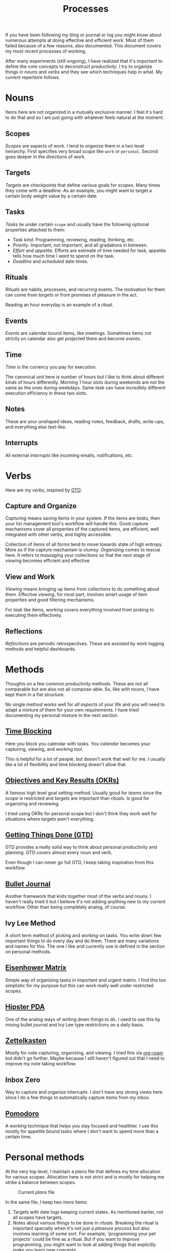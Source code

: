 #+TITLE: Processes

If you have been following my blog or journal or log you might know about
numerous attempts at doing effective and efficient work. Most of them failed
because of a few reasons, also documented. This document covers my most recent
processes of working.

After many experiments (still ongoing), I have realized that it's important to
define the core concepts to deconstruct /productivity/. I try to organize things
in /nouns/ and /verbs/ and they see which techniques help in what. My current
repertoire follows.

* Nouns
Items here are not organized in a mutually exclusive manner. I feel it's hard to
do that and so I am just going with whatever feels natural at the moment.

** Scopes
/Scopes/ are aspects of work. I tend to organize them in a two level heirarchy.
First specifies very broad /scope/ like ~work~ or ~personal~. Second goes deeper in
the directions of work.

** Targets
/Targets/ are checkpoints that define various goals for /scopes/. Many times they
come with a deadline. As an example, you might want to target a certain body
weight value by a certain date.

** Tasks
/Tasks/ lie under certain =scope= and usually have the following optional properties
attached to them:

+ Task /kind/. Programming, reviewing, reading, thinking, etc.
+ /Priority/. Important, not important, and all gradations in between.
+ /Effort/ and /appetite/. Efforts are estimate of time needed for task, appetite
  tells how much time I /want/ to spend on the task.
+ /Deadline/ and /scheduled/ date times.

** Rituals
/Rituals/ are habits, processes, and recurring events. The motivation for them can
come from /targets/ or from promises of pleasure in the act.

Reading an hour everyday is an example of a /ritual/.

** Events
/Events/ are calendar bound items, like meetings. Sometimes items not strictly on
calendar also get projected there and become /events/.

** Time
/Time/ is the currency you pay for execution.

The canonical unit here is number of hours but I like to think about different
/kinds/ of hours differently. Morning 1 hour slots during weekends are not the
same as the ones during weekdays. Same /task/ can have incredibly different
execution efficiency in these two slots.

** Notes
These are your unshaped ideas, reading notes, feedback, drafts, write-ups, and
everything else text-like.

** Interrupts
All external /interrupts/ like incoming emails, notifications, etc.

* Verbs
Here are my /verbs/, inspired by [[https://en.wikipedia.org/wiki/Getting_Things_Done][GTD]]:

** Capture and Organize
/Capturing/ means saving items in your system. If the items are /tasks/, then your
list management tool's workflow will handle this. Good capture mechanisms cover
all properties of the captured items, are efficient, well integrated with other
verbs, and highly accessible.

Collection of items of all forms tend to move towards state of high entropy.
More so if the capture mechanism is clumsy. /Organizing/ comes to rescue here. It
refers to massaging your collections so that the next stage of /viewing/ becomes
efficient and effective.

** View and Work
/Viewing/ means bringing up items from collections to do something about them.
Effective /viewing/, for most part, involves smart usage of item properties and
good filtering mechanisms.

For /task/ like items, /working/ covers everything involved from picking to
executing them effectively.

** Reflections
/Reflections/ are periodic retrospectives. These are assisted by work logging
methods and helpful dashboards.

* Methods
Thoughts on a few common productivity methods. These are not all comparable but
are also not all compose-able. So, like with nouns, I have kept them in a flat
structure.

No single method works well for /all aspects/ of your life and you will need to
adapt a mixture of them for your own requirements. I have tried documenting my
personal mixture in the next section.

** [[https://en.wikipedia.org/wiki/Timeblocking][Time Blocking]]
Here you block you calendar with tasks. You /calendar/ becomes your capturing,
viewing, and working tool.

This is helpful for a lot of people, but doesn't work that well for me. I
usually like a lot of flexibility and time blocking doesn't allow that.

** [[https://en.wikipedia.org/wiki/OKR][Objectives and Key Results (OKRs)]]
A famous high level goal setting method. Usually good for /teams/ since the /scope/
is restricted and /targets/ are important than /rituals/. Is good for organizing and
reviewing.

I tried using OKRs for personal scope but I don't think they work well for
situations where targets aren't everything.

** [[https://en.wikipedia.org/wiki/Getting_Things_Done][Getting Things Done (GTD)]]
GTD provides a really solid way to think about personal productivity and
planning. GTD covers almost every noun and verb.

Even though I can never go full GTD, I keep taking inspiration from this
workflow.

** [[https://bulletjournal.com/][Bullet Journal]]
Another framework that knits together most of the verbs and nouns. I haven't
really tried it but I believe it's not adding anything new to my current
workflow. Other than being completely analog, of course.

** Ivy Lee Method
A short term method of picking and /working/ on tasks. You write down few
important things to do every day and do them. There are many variations and
names for this. The one I like and currently use is defined in the section on
personal methods.

** [[https://en.wikipedia.org/wiki/Time_management#The_Eisenhower_Method][Eisenhower Matrix]]
Simple way of organizing tasks in important and urgent matrix. I find this too
simplistic for my purpose but this can work really well under restricted scopes.

** [[https://en.wikipedia.org/wiki/Hipster_PDA][Hipster PDA]]
One of the analog ways of writing down things to do. I used to use this by
mixing bullet journal and Ivy Lee type restrictions on a daily basis.

** [[https://en.wikipedia.org/wiki/Zettelkasten][Zettelkasten]]
Mostly for note capturing, organizing, and viewing. I tried this via [[https://github.com/org-roam/org-roam][org-roam]]
but didn't go further. Maybe because I still haven't figured out that I need to
improve my note taking workflow.

** Inbox Zero
Way to capture and organize interrupts. I don't have any strong views here since
I do a few things to automatically capture items from my inbox.

** [[https://en.wikipedia.org/wiki/Pomodoro_Technique][Pomodoro]]
A /working/ technique that helps you stay focused and healthier. I use this mostly
for appetite bound tasks where I don't want to spend more than a certain time.

* Personal methods
At the very top level, I maintain a /plans/ file that defines my time allocation
for various scopes. Allocation here is not strict and is mostly for helping me
strike a balance between scopes.

#+CAPTION: Current /plans/ file
#+ATTR_HTML: :class zoomTarget :data-closeclick true
[[file:./time-allocation.png]]

In the same file, I keep two more items:

1. Targets with date logs keeping current states. As mentioned earlier, not all
   scopes have targets.
2. Notes about various things to be done in /rituals/. Breaking the ritual is
   important specially when it's not just a /pleasure process/ but also involves
   learning of some sort. For example, 'programming your pet projects' could be
   fine as a ritual. But if you want to /improve/ programming, you might want to
   look at adding things that explicitly make you learn new concepts.

** Capturing and Organizing
For capturing and organizing tasks, I stick to [[https://orgmode.org/][Org Mode]]. The setup is based on
Org Captures and can be found [[https://github.com/lepisma/rogue/blob/master/local/r-org/r-org.el][here]]. I also use [[http://www.orgzly.com][orgzly]] for capturing items on the
go. Here are my current capture templates:

#+begin_src emacs-lisp
    (("p" "Personal task" entry (file ,(concat user-notes-dir "<>"))
      "* %?\nSCHEDULED: %^t\n%a" :empty-lines 1 :prepend t)
     ("w" "Work task" entry (file ,(concat user-notes-dir "<>"))
      "* %?\nSCHEDULED: %^t%^{effort}p\n%a" :empty-lines 1 :prepend t)
     ("l" "Weekly log" item (file+olp ,(concat user-notes-dir "<>") "Weekly review" "Done")
      "- %U %?" :empty-lines-after 1)
     ("t" "Team log" item (function org-team-visit-person-log)
      "- %U %?" :prepend t))
#+end_src

External events are captured on my work calendar. I do little bit of time
blocking and reminders for rituals also on the same calendar.

*** Notes
Capturing notes is a weak spot at the moment. I have [[https://github.com/lepisma/org-team/][something]] for logging team
notes and am looking to build something similar for book notes in [[https://github.com/lepisma/org-books][org-books]]. But
general note capturing is not that accessible or effective. My recent focus on
tasks have made older notes related files go stale. I might try looking at this
wiki itself for notes or might just give in to [[https://github.com/org-roam/org-roam][org-roam]].

I am also missing a way to capture smaller pieces like articles read or videos
watched. For heavier documents, I keep annotations in pdfs and in my [[pile:wiki:readings/notes/documents][documents]]
page but am trying to do something to merge with [[https://www.zotero.org/][Zotero]] since that's what our
teams are starting to use now.

One other form of capture is private journals where I keep notes on events and
track moods and other events. I wrote more about that [[pile:journal:2020/12/27/mood-tracking/][here]].

*** Interrupts
Interrupts for me are mostly emails and Slack messages. There are other places
like Github notifications but I go there only occasionally. I handle emails
using [[https://www.djcbsoftware.nl/code/mu/mu4e.html][mu4e]]. While I try to keep inbox clear, I don't do it too aggressively
since I think mailboxes can be tamed easily with flexible systems like mu4e .
Additionally, unattended emails automatically get captured and show up in my Org
agenda so missing properties of email tasks like 'priorities' are also handled.

I have no good way for working with Slack interrupts other using slackbot
reminders and cleaning them periodically.

** Viewing and Working
On a daily basis, I open up my Org note files and revisit the dates keeping
weekly goals in mind.

Also I mark out one of the items that I want to do /really well/. This could
either be a thing that make me uncomfortable---and I am inherently slacking on
them---or things where I have potential to learn a lot more. Maybe these two
categories are the same but I like to think about them separately. Doing well on
this task makes me more satisfied from the day. Not surprisingly, this actually
helps me do more.

#+CAPTION: Day's agenda
#+ATTR_HTML: :class zoomTarget :data-closeclick true
[[file:./agenda.png]]

For tasks with set date time, reminders on [[http://www.orgzly.com/][orgzly]] help in bringing them to
front, along with calendar popups for captured events.

For managing time, I tend to use [[https://github.com/marcinkoziej/org-pomodoro][org-pomodoro]], [[https://github.com/adrcotfas/Goodtime][goodtime]], and [[https://github.com/dxknight/chronos][chronos]]. I use
timers only for setting restrictions on a few kinds of tasks. Everything else
flows unrestricted.

** Reflection
I use a GTD inspired reflection workflow. Key idea is to have layered goals and
a checklist of basic things to run through. Here is a sketch of what happens:

1. Capture everything that came up from last week.
2. Reflect and write reflection notes for items at each level, starting with
   weekly goals to /life/.
3. Write or modify plans going the other way, from life to weekly goals.
4. Set up dates for weekly tasks to be done in the week.

Earlier, I used to do an open weekly review [[pile:log:][here]]. Additionally, I used to track
time spent on tasks using [[https://github.com/rksm/clj-org-analyzer][org-analyzer]] but that was too strict for me.

For a few items, like for moods, I have built decent reviewing dashboards like
below but rest need more work.

#+BEGIN_aside
I have stopped digital mood tracking from some time. I like using analog daily
journal for this now.
#+END_aside

#+CAPTION: Mood tracking over personal journal
#+ATTR_HTML: :class zoomTarget :data-closeclick true
[[file:./journal.png]]

* Resources
+ Here is a [[https://rework.withgoogle.com/guides/set-goals-with-okrs/steps/introduction/][good guidebook]] that we use to onboard people on OKRs at work.
+ Todoist has good documents on many productivity methods [[https://todoist.com/productivity-methods][here]]. I haven't read
  all of them. A few things in this document might change after that reading.
